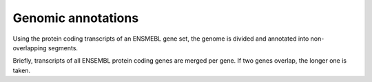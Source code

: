 ====================
Genomic annotations
====================

Using the protein coding transcripts of an ENSMEBL gene set, the
genome is divided and annotated into non-overlapping segments.

Briefly, transcripts of all ENSEMBL protein coding genes are merged per gene. If two genes 
overlap, the longer one is taken.

	
.. report:: AnnotationReport.GenomicFeatureCoverage
   :render: pie-plot
   
   Overall coverage of genome by genomic features

.. report:: AnnotationReport.ChromosomeFeatureCoverage
   :render: stacked-bar-plot
   :transform-matrix: normalized-row-total

   Coverage of chromosomes by genomic features
